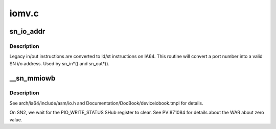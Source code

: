 .. -*- coding: utf-8; mode: rst -*-

======
iomv.c
======


.. _`sn_io_addr`:

sn_io_addr
==========

.. c:function:: void *sn_io_addr (unsigned long port)

    convert an in/out port to an i/o address

    :param unsigned long port:
        port to convert



.. _`sn_io_addr.description`:

Description
-----------

Legacy in/out instructions are converted to ld/st instructions
on IA64.  This routine will convert a port number into a valid
SN i/o address.  Used by sn_in\*() and sn_out\*().



.. _`__sn_mmiowb`:

__sn_mmiowb
===========

.. c:function:: void __sn_mmiowb ( void)

    I/O space memory barrier

    :param void:
        no arguments



.. _`__sn_mmiowb.description`:

Description
-----------


See arch/ia64/include/asm/io.h and Documentation/DocBook/deviceiobook.tmpl
for details.

On SN2, we wait for the PIO_WRITE_STATUS SHub register to clear.
See PV 871084 for details about the WAR about zero value.

